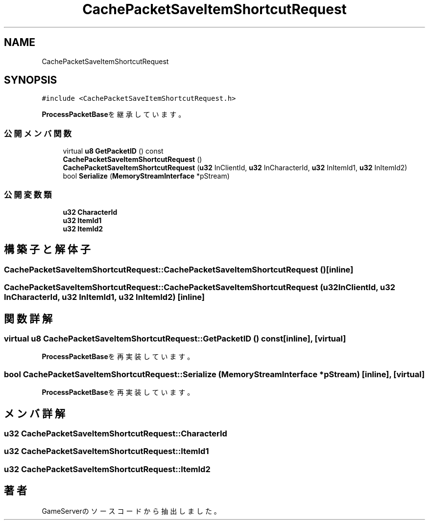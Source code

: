 .TH "CachePacketSaveItemShortcutRequest" 3 "2018年12月20日(木)" "GameServer" \" -*- nroff -*-
.ad l
.nh
.SH NAME
CachePacketSaveItemShortcutRequest
.SH SYNOPSIS
.br
.PP
.PP
\fC#include <CachePacketSaveItemShortcutRequest\&.h>\fP
.PP
\fBProcessPacketBase\fPを継承しています。
.SS "公開メンバ関数"

.in +1c
.ti -1c
.RI "virtual \fBu8\fP \fBGetPacketID\fP () const"
.br
.ti -1c
.RI "\fBCachePacketSaveItemShortcutRequest\fP ()"
.br
.ti -1c
.RI "\fBCachePacketSaveItemShortcutRequest\fP (\fBu32\fP InClientId, \fBu32\fP InCharacterId, \fBu32\fP InItemId1, \fBu32\fP InItemId2)"
.br
.ti -1c
.RI "bool \fBSerialize\fP (\fBMemoryStreamInterface\fP *pStream)"
.br
.in -1c
.SS "公開変数類"

.in +1c
.ti -1c
.RI "\fBu32\fP \fBCharacterId\fP"
.br
.ti -1c
.RI "\fBu32\fP \fBItemId1\fP"
.br
.ti -1c
.RI "\fBu32\fP \fBItemId2\fP"
.br
.in -1c
.SH "構築子と解体子"
.PP 
.SS "CachePacketSaveItemShortcutRequest::CachePacketSaveItemShortcutRequest ()\fC [inline]\fP"

.SS "CachePacketSaveItemShortcutRequest::CachePacketSaveItemShortcutRequest (\fBu32\fP InClientId, \fBu32\fP InCharacterId, \fBu32\fP InItemId1, \fBu32\fP InItemId2)\fC [inline]\fP"

.SH "関数詳解"
.PP 
.SS "virtual \fBu8\fP CachePacketSaveItemShortcutRequest::GetPacketID () const\fC [inline]\fP, \fC [virtual]\fP"

.PP
\fBProcessPacketBase\fPを再実装しています。
.SS "bool CachePacketSaveItemShortcutRequest::Serialize (\fBMemoryStreamInterface\fP * pStream)\fC [inline]\fP, \fC [virtual]\fP"

.PP
\fBProcessPacketBase\fPを再実装しています。
.SH "メンバ詳解"
.PP 
.SS "\fBu32\fP CachePacketSaveItemShortcutRequest::CharacterId"

.SS "\fBu32\fP CachePacketSaveItemShortcutRequest::ItemId1"

.SS "\fBu32\fP CachePacketSaveItemShortcutRequest::ItemId2"


.SH "著者"
.PP 
 GameServerのソースコードから抽出しました。
